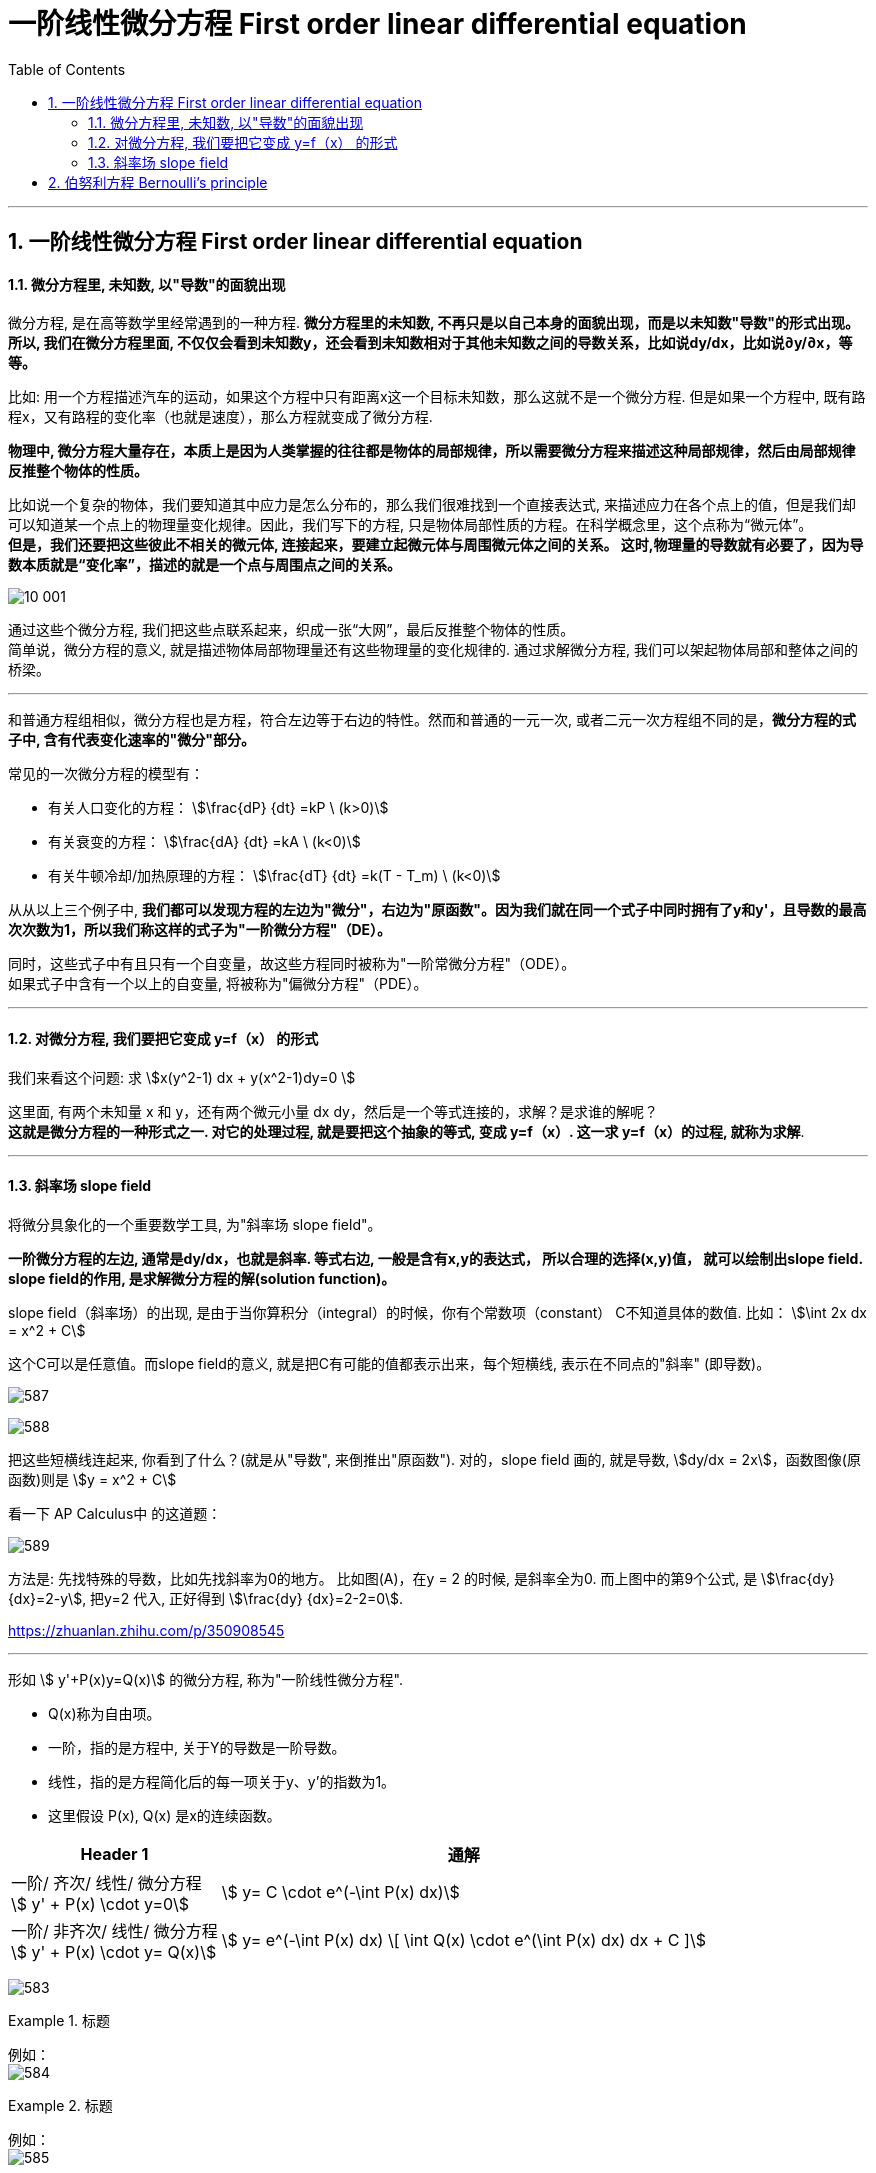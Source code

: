 
= 一阶线性微分方程 First order linear differential equation
:toc: left
:toclevels: 3
:sectnums:

---



== 一阶线性微分方程 First order linear differential equation

==== 微分方程里, 未知数, 以"导数"的面貌出现

微分方程, 是在高等数学里经常遇到的一种方程. *微分方程里的未知数, 不再只是以自己本身的面貌出现，而是以未知数"导数"的形式出现。所以, 我们在微分方程里面, 不仅仅会看到未知数y，还会看到未知数相对于其他未知数之间的导数关系，比如说dy/dx，比如说∂y/∂x，等等。*

比如: 用一个方程描述汽车的运动，如果这个方程中只有距离x这一个目标未知数，那么这就不是一个微分方程. 但是如果一个方程中, 既有路程x，又有路程的变化率（也就是速度），那么方程就变成了微分方程.

*物理中, 微分方程大量存在，本质上是因为人类掌握的往往都是物体的局部规律，所以需要微分方程来描述这种局部规律，然后由局部规律反推整个物体的性质。*

比如说一个复杂的物体，我们要知道其中应力是怎么分布的，那么我们很难找到一个直接表达式, 来描述应力在各个点上的值，但是我们却可以知道某一个点上的物理量变化规律。因此，我们写下的方程, 只是物体局部性质的方程。在科学概念里，这个点称为“微元体”。  +
**但是，我们还要把这些彼此不相关的微元体, 连接起来，要建立起微元体与周围微元体之间的关系。 这时,物理量的导数就有必要了，因为导数本质就是“变化率”，描述的就是一个点与周围点之间的关系。**

image:img10/10_001.png[,]

通过这些个微分方程, 我们把这些点联系起来，织成一张“大网”，最后反推整个物体的性质。  +
简单说，微分方程的意义, 就是描述物体局部物理量还有这些物理量的变化规律的. 通过求解微分方程, 我们可以架起物体局部和整体之间的桥梁。




---


和普通方程组相似，微分方程也是方程，符合左边等于右边的特性。然而和普通的一元一次, 或者二元一次方程组不同的是，*微分方程的式子中, 含有代表变化速率的"微分"部分。*

常见的一次微分方程的模型有：

- 有关人口变化的方程： stem:[\frac{dP} {dt} =kP \ (k>0)]
- 有关衰变的方程： stem:[\frac{dA} {dt} =kA  \ (k<0)]
- 有关牛顿冷却/加热原理的方程： stem:[\frac{dT} {dt} =k(T - T_m)  \ (k<0)]

从从以上三个例子中, **我们都可以发现方程的左边为"微分"，右边为"原函数"。因为我们就在同一个式子中同时拥有了y和y'，且导数的最高次次数为1，所以我们称这样的式子为"一阶微分方程"（DE）。**

同时，这些式子中有且只有一个自变量，故这些方程同时被称为"一阶常微分方程"（ODE）。 +
如果式子中含有一个以上的自变量, 将被称为"偏微分方程"（PDE）。

---

==== 对微分方程, 我们要把它变成 y=f（x） 的形式

我们来看这个问题: 求 stem:[x(y^2-1) dx + y(x^2-1)dy=0 ]

这里面, 有两个未知量 x 和 y，还有两个微元小量 dx dy，然后是一个等式连接的，求解？是求谁的解呢？ +
*这就是微分方程的一种形式之一. 对它的处理过程, 就是要把这个抽象的等式, 变成 y=f（x）. 这一求 y=f（x）的过程, 就称为求解*.


---

==== 斜率场 slope field

将微分具象化的一个重要数学工具, 为"斜率场  slope field"。

*一阶微分方程的左边, 通常是dy/dx，也就是斜率.  等式右边, 一般是含有x,y的表达式， 所以合理的选择(x,y)值， 就可以绘制出slope field. +
slope field的作用, 是求解微分方程的解(solution function)。*



slope field（斜率场）的出现, 是由于当你算积分（integral）的时候，你有个常数项（constant） C不知道具体的数值. 比如： stem:[\int 2x dx = x^2 + C]

这个C可以是任意值。而slope field的意义, 就是把C有可能的值都表示出来，每个短横线, 表示在不同点的"斜率" (即导数)。

image:img/587.jpg[,]

image:img/588.jpg[,]

把这些短横线连起来, 你看到了什么？(就是从"导数", 来倒推出"原函数"). 对的，slope field 画的, 就是导数, stem:[dy/dx = 2x]，函数图像(原函数)则是 stem:[y = x^2 + C]

看一下 AP Calculus中 的这道题：

image:img/589.jpg[,]

方法是: 先找特殊的导数，比如先找斜率为0的地方。 比如图(A)，在y = 2 的时候, 是斜率全为0.  而上图中的第9个公式, 是 stem:[\frac{dy} {dx}=2-y], 把y=2 代入, 正好得到 stem:[\frac{dy} {dx}=2-2=0].



https://zhuanlan.zhihu.com/p/350908545



---

形如 stem:[ y'+P(x)y=Q(x)] 的微分方程, 称为"一阶线性微分方程". +

- Q(x)称为自由项。
- 一阶，指的是方程中, 关于Y的导数是一阶导数。
- 线性，指的是方程简化后的每一项关于y、y'的指数为1。
- 这里假设 P(x), Q(x) 是x的连续函数。

[options="autowidth"]
|===
|Header 1 |通解

|一阶/ 齐次/ 线性/ 微分方程 +
stem:[ y' + P(x) \cdot y=0]
|stem:[ y= C \cdot e^(-\int P(x) dx)]

|一阶/ 非齐次/ 线性/ 微分方程 +
stem:[ y' + P(x) \cdot y= Q(x)]
|stem:[ y= e^(-\int P(x) dx) \[ \int Q(x) \cdot e^(\int P(x) dx) dx + C \]]
|===




image:img/583.png[,]

.标题
====
例如： +
image:img/584.png[,]
====



.标题
====
例如： +
image:img/585.png[,]
====

---

== 伯努利方程 Bernoulli's principle


image:img/586.png[,]


.标题
====
例如： +
image:img/590.png[,]
====


---

